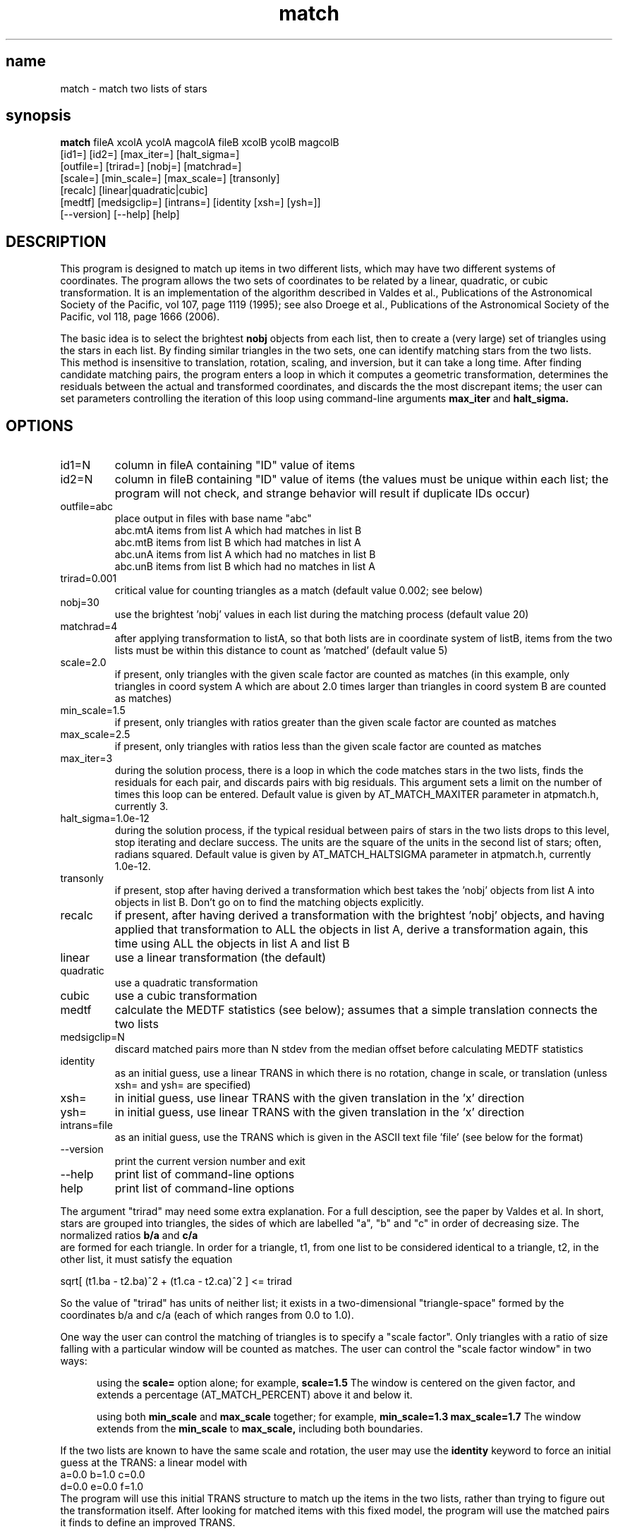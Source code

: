 .TH match 1  "November 30, 2010" "version 0.13" "USER COMMANDS"
.SH name
match \- match two lists of stars
.SH synopsis
.B match
fileA xcolA ycolA magcolA fileB xcolB ycolB magcolB
       [id1=] [id2=] [max_iter=] [halt_sigma=]
       [outfile=] [trirad=] [nobj=] [matchrad=] 
       [scale=] [min_scale=] [max_scale=] [transonly] 
       [recalc] [linear|quadratic|cubic]
       [medtf] [medsigclip=]  [intrans=] [identity [xsh=] [ysh=]]
       [\-\-version] [\-\-help] [help]

.SH DESCRIPTION
This program is designed to match up items in two different
lists, which may have two different systems of coordinates.
The program allows the two sets of coordinates to be related
by a linear, quadratic, or cubic transformation.  It is an implementation
of the algorithm described in 
Valdes et al., Publications of the Astronomical Society of the Pacific, 
vol 107, page 1119 (1995);
see also
Droege et al., Publications of the Astronomical Society of the Pacific,
vol 118, page 1666 (2006).

.PP
The basic idea is to select the brightest 
.B nobj
objects from each list,
then to create a (very large) set of triangles using the stars in each list.
By finding similar triangles in the two sets,
one can identify matching stars from the two lists.
This method is insensitive to translation, rotation, scaling, 
and inversion, but it can take a long time.
After finding candidate matching pairs, the program 
enters a loop in which it
computes a geometric transformation,
determines the residuals between the actual and transformed
coordinates,
and discards the the most discrepant items;
the user can set parameters controlling the iteration
of this loop using command-line arguments 
.B max_iter
and
.B halt_sigma.


.SH OPTIONS

.TP 
id1=N
column in fileA containing "ID" value of items

.TP
id2=N
column in fileB containing "ID" value of items
(the values must be unique within each list;
the program will not check, and strange
behavior will result if duplicate IDs occur)

.TP 
outfile=abc    
place output in files with base name "abc"
.nf
    abc.mtA    items from list A which had matches in list B
    abc.mtB    items from list B which had matches in list A
    abc.unA    items from list A which had no matches in list B
    abc.unB    items from list B which had no matches in list A
.fi

.TP 
trirad=0.001   
critical value for counting triangles as a match 
(default value 0.002; see below)


.TP 
nobj=30        
use the brightest 'nobj' values in each list
during the matching process (default value 20)

.TP 
matchrad=4     
after applying transformation to listA, so that both
lists are in coordinate system of listB, 
items from the two lists must be within this 
distance to count as 'matched'
(default value 5)

.TP
scale=2.0      
if present, only triangles with the given scale factor
are counted as matches (in this example, 
only triangles in coord system A which are
about 2.0 times larger than triangles in coord
system B are counted as matches)

.TP
min_scale=1.5  
if present, only triangles with ratios greater than
the given scale factor are counted as matches

.TP
max_scale=2.5  
if present, only triangles with ratios less than
the given scale factor are counted as matches

.TP
max_iter=3     
during the solution process, there is a loop in which
the code matches stars in the two lists, finds
the residuals for each pair, and discards pairs
with big residuals.  This argument sets a limit
on the number of times this loop can be entered.
Default value is given by AT_MATCH_MAXITER
parameter in atpmatch.h, currently 3.

.TP
halt_sigma=1.0e-12
during the solution process, if the typical residual
between pairs of stars in the two lists drops
to this level, stop iterating and declare success.
The units are the square of the units in the
second list of stars; often, radians squared.
Default value is given by AT_MATCH_HALTSIGMA
parameter in atpmatch.h, currently 1.0e-12.

.TP
transonly      
if present, stop after having derived a transformation
which best takes the 'nobj' objects from list 
A into objects in list B.  Don't go on to
find the matching objects explicitly.

.TP
recalc
if present, after having derived a transformation with
the brightest 'nobj' objects, and having applied
that transformation to ALL the objects in list A,
derive a transformation again, this time using
ALL the objects in list A and list B

.TP
linear         
use a linear transformation (the default)

.TP
quadratic      
use a quadratic transformation

.TP
cubic 
use a cubic transformation
	  
.TP
medtf          
calculate the MEDTF statistics (see below);
assumes that a simple translation connects
the two lists

.TP
medsigclip=N   
discard matched pairs more than N stdev from the
median offset before calculating MEDTF statistics

.TP
identity       
as an initial guess, use a linear TRANS in which there
is no rotation, change in scale, or translation
(unless xsh= and ysh= are specified)

.TP
xsh=
in initial guess, use linear TRANS with the given 
translation in the 'x' direction

.TP
ysh=           
in initial guess, use linear TRANS with the given 
translation in the 'x' direction

.TP
intrans=file   
as an initial guess, use the TRANS which is given
in the ASCII text file 'file' (see below
for the format)

.TP
\-\-version      
print the current version number and exit

.TP
--help         
print list of command-line options

.TP
help           
print list of command-line options



.PP
The argument "trirad" may need some extra explanation.  For a full
desciption, see 
the paper by Valdes et al.
In short, stars are grouped
into triangles, the sides of which are labelled "a", "b" and "c"
in order of decreasing size.  The normalized ratios
.B b/a
and 
.B c/a
.fi
are formed for each triangle.  In order for a triangle, t1, from
one list to be considered identical to a triangle, t2, in the other
list, it must satisfy the equation

.nf
     sqrt[ (t1.ba - t2.ba)^2 + (t1.ca - t2.ca)^2 ] <= trirad
.fi

So the value of "trirad" has units of neither list; it exists
in a two-dimensional "triangle-space" formed by the coordinates
b/a and c/a (each of which ranges from 0.0 to 1.0).

.PP
One way the user can control the matching of triangles is to
specify a "scale factor".  Only triangles with a ratio of 
size falling with a particular window will be counted as
matches.
The user can control the "scale factor window" in two ways:

.RS 5
using the 
.B scale=
option alone; for example,
.B scale=1.5
The window is centered on the given factor, and 
extends a percentage (AT_MATCH_PERCENT) above it and below it.
.RE

.RS 5
using both 
.B min_scale
and 
.B max_scale
together; for example,
.B min_scale=1.3 max_scale=1.7
The window extends from the 
.B min_scale 
to 
.B max_scale,
including both boundaries.
.RE

.PP
If the two lists are known to have the same scale and rotation,
the user may use the 
.B identity 
keyword to force an 
initial guess at the TRANS: a linear model with
.nf
     a=0.0   b=1.0   c=0.0
     d=0.0   e=0.0   f=1.0
.fi
The program will use this initial TRANS structure to match
up the items in the two lists, rather than trying to figure 
out the transformation itself.
After looking for matched items with this fixed model,
the program will use the matched pairs it finds to define
an improved TRANS.

.PP
In a similar vein, if the user knows that the scale and rotation
of the two sets of objects are identical, but there is a fixed
and known translation of 
XX units in the x-direction 
and YY units in the y-direction, he can use
the 
.B identity
keyword with additional arguments
.nf
     xsh=XX  ysh=YY
.fi
which will create an initial TRANS with
.nf
     a=XX    b=1.0   c=0.0
     d=YY    e=0.0   f=1.0
.fi

.PP
Finally, for ultimate control, the user may specify the
exact values of the coefficients for the initial TRANS
via the 
.B intrans=filename 
option.
The program will look for an ASCII text file with
the given filename, which must have the following format:
.nf
  a)  blank lines are skipped
  b)  lines starting with the '#' character are skipped
  c)  the first non-skipped line must describe the order of the model, 
         either by one of the following keywords

             linear quadratic cubic

         or by a line like norder=NN, in which
         NN has value 1 for linear, 2 for quadratic, or 3 for cubic.
  d) all following non-blank lines must give values for the coefficients
         of the specified TRANS model, in the general form

             a=33.34
             b=1.3e-4
             c 99.01
             d -5.323e1
        Note that the equals sign between the coefficient and the value
	     is optional
.fi

.PP
In any case, if the user specifies the initial TRANS, either 
via the 
.B identity 
or 
.B intrans 
method,
that initial model is used to convert the coordinates of 
objects in list A into the system of list B.
The program then looks for matches within the 
.B matchrad units.
It then uses only the matched pairs 
to generate an improved TRANS model.
        

On the other hand, if the user does NOT provide 
an initial TRANS model,
the program searches for one itself.
After its first guess,
the code matches up
candidate pairs of stars from the two lists.
It then enters a loop in which it calculates a plate solution,
applies the solution to the stars in list A, 
then compares the predicted positions from list A to the
actual positions of stars in list B.
Based on those residuals, the code marks some of the
pairs as "bad", discards them, and goes back to the top
of the loop.
The 
.B max_iter 
and 
.B halt_sigma 
arguments can be used 
to control the number of times the code enters this
loop and discards possible matches.
Note that, if one uses the 
.B project_coords 
routine to turn (RA, Dec) positions from a catalog
into an input list, 
the units will of this list will be radians;
hence, the residuals from a solution against this list
will be in radians squared.
A typical residual of 1 arcsec corresponds to 
.B halt_sigma
of 2.4e-11 radians squared.


.SH SEE ALSO
The web pages for the match program contain
additional documentation and a description of
the associated 
.B project_coords
and
.B apply_match
programs.
Read them at
.I http://spiff.rit.edu/match/


.SH AUTHOR
Michael Richmond < mwrsps at rit dot edu >


